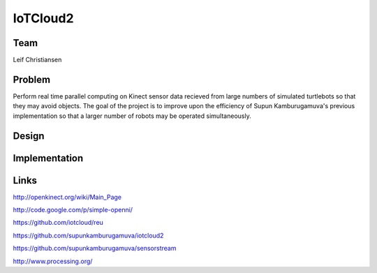 IoTCloud2
======================================================================

Team
----------------------------------------------------------------------
Leif Christiansen

Problem
----------------------------------------------------------------------

Perform real time parallel computing on Kinect sensor data recieved from
large numbers of simulated turtlebots so that they may avoid objects.
The goal of the project is to improve upon the efficiency of Supun
Kamburugamuva's previous implementation so that a larger number of 
robots may be operated simultaneously.

Design
----------------------------------------------------------------------


Implementation
----------------------------------------------------------------------


Links
----------------------------------------------------------------------
http://openkinect.org/wiki/Main_Page

http://code.google.com/p/simple-openni/

https://github.com/iotcloud/reu

https://github.com/supunkamburugamuva/iotcloud2

https://github.com/supunkamburugamuva/sensorstream

http://www.processing.org/
